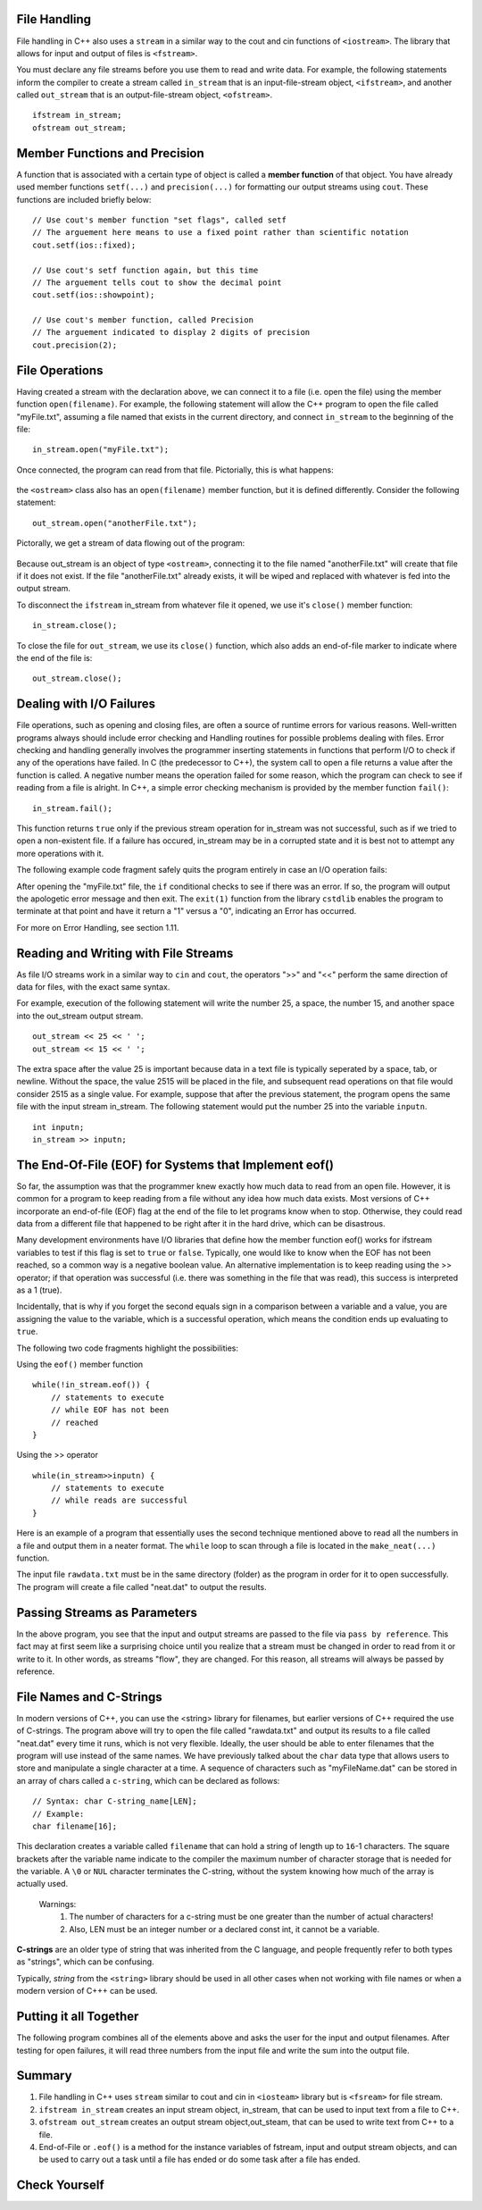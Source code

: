 ..  Copyright (C) Jan Pearce and Brad Miller
    This work is licensed under the Creative Commons Attribution-NonCommercial-ShareAlike 4.0 International License. To view a copy of this license, visit http://creativecommons.org/licenses/by-nc-sa/4.0/.


File Handling
~~~~~~~~~~~~~

File handling in C++ also uses a ``stream`` in a similar way to the cout and cin functions of ``<iostream>``. The library that allows for input and output of files is ``<fstream>``.

You must declare any file streams before you use them to read and write data. For example, the following statements inform the compiler to create a stream called ``in_stream`` that is an input-file-stream object, ``<ifstream>``, and another called ``out_stream`` that is an output-file-stream object, ``<ofstream>``.

::

    ifstream in_stream;
    ofstream out_stream;

Member Functions and Precision
~~~~~~~~~~~~~~~~~~~~~~~~~~~~~~

A function that is associated with a certain type of object is called a **member function** of that object. You have already used member functions ``setf(...)`` and ``precision(...)`` for formatting our output streams using ``cout``. These functions are included briefly below:

::

    // Use cout's member function "set flags", called setf
    // The arguement here means to use a fixed point rather than scientific notation
    cout.setf(ios::fixed);

    // Use cout's setf function again, but this time
    // The arguement tells cout to show the decimal point
    cout.setf(ios::showpoint);

    // Use cout's member function, called Precision
    // The arguement indicated to display 2 digits of precision
    cout.precision(2);

File Operations
~~~~~~~~~~~~~~~

Having created a stream with the declaration above, we can connect it to a file (i.e. open the file) using the member function ``open(filename)``. For example, the following statement will allow the C++ program to open the file called "myFile.txt", assuming a file named that exists in the current directory, and connect ``in_stream`` to the beginning of the file:

::

    in_stream.open("myFile.txt");

Once connected, the program can read from that file. Pictorially, this is what happens:

.. _fig_read_read:

.. figure:: Figures/Read_Open.jpg
  :align: center
  :alt: image

the ``<ostream>`` class also has an ``open(filename)`` member function, but it is defined differently. Consider the following statement:

::

    out_stream.open("anotherFile.txt");

Pictorally, we get a stream of data flowing out of the program:

.. _fig_read_write:

.. figure:: Figures/Write_Open.jpg
  :align: center
  :alt: image

Because out_stream is an object of type ``<ostream>``, connecting it to the file named "anotherFile.txt" will create that file if it does not exist. If the file "anotherFile.txt" already exists, it will be wiped and replaced with whatever is fed into the output stream.

To disconnect the ``ifstream`` in_stream from whatever file it opened, we use it's ``close()`` member function:

::

    in_stream.close();

To close the file for ``out_stream``, we use its ``close()`` function, which also adds an end-of-file marker to indicate where the end of the file is:

::

    out_stream.close();

Dealing with I/O Failures
~~~~~~~~~~~~~~~~~~~~~~~~~

File operations, such as opening and closing files, are often a source of runtime
errors for various reasons. Well-written programs always should include error checking
and Handling routines for possible problems dealing with files. Error checking
and handling generally involves the programmer inserting statements in functions
that perform I/O to check if any of the operations have failed. In C (the predecessor to C++),
the system call to open a file returns a value after the function is called.
A negative number means the operation failed for some reason, which the program can
check to see if reading from a file is alright. In C++, a simple error checking mechanism
is provided by the member function ``fail()``:

::

    in_stream.fail();

This function returns ``true`` only if the previous stream operation for in_stream
was not successful, such as if we tried to open a non-existent file. If a failure has
occured, in_stream may be in a corrupted state and it is best not to attempt any more
operations with it.

The following example code fragment safely quits the program entirely in case an I/O operation fails:

.. raw :: html

    <div>
        <iframe height="400px" width="100%" src="https://repl.it/@CodyWMitchell/File-Handling-1?lite=true" scrolling="no" frameborder="no" allowtransparency="true" allowfullscreen="true" sandbox="allow-forms allow-pointer-lock allow-popups allow-same-origin allow-scripts allow-modals"></iframe>
    </div>

After opening the "myFile.txt" file, the ``if`` conditional checks to see if there was an error. If so, the program will output the apologetic error message and then exit. The ``exit(1)`` function from the library ``cstdlib`` enables the program to terminate at that point and have it return a "1" versus a "0", indicating an Error has occurred.

For more on Error Handling, see section 1.11.

Reading and Writing with File Streams
~~~~~~~~~~~~~~~~~~~~~~~~~~~~~~~~~~~~~

As file I/O streams work in a similar way to ``cin`` and ``cout``, the operators ">>" and "<<" perform the same direction of data for files, with the exact same syntax.

For example, execution of the following statement will write the number 25, a space, the number 15, and another space into the out_stream output stream.

::

    out_stream << 25 << ' ';
    out_stream << 15 << ' ';

The extra space after the value 25 is important because data in a text file is typically seperated by a space, tab, or newline. Without the space, the value 2515 will be placed in the file, and subsequent read operations on that file would consider 2515 as a single value. For example, suppose that after the previous statement, the program opens the same file with the input stream in_stream. The following statement would put the number 25 into the variable ``inputn``.

::

    int inputn;
    in_stream >> inputn;

The End-Of-File (EOF) for Systems that Implement eof()
~~~~~~~~~~~~~~~~~~~~~~~~~~~~~~~~~~~~~~~~~~~~~~~~~~~~~~

So far, the assumption was that the programmer knew exactly how much data to read from
an open file. However, it is common for a program to keep reading from a file without
any idea how much data exists. Most versions of C++ incorporate an end-of-file (EOF)
flag at the end of the file to let programs know when to stop.
Otherwise, they could read data from a different file that happened to be
right after it in the hard drive, which can be disastrous.

Many development environments have I/O libraries that define how the member
function eof() works for ifstream variables to test if this flag is set to ``true`` or ``false``. Typically, one would like to know when the EOF has not been reached, so a common way is a negative boolean value. An alternative implementation is to keep reading using the >> operator; if that operation was successful (i.e. there was something in the file that was read), this success is interpreted as a 1 (true).

Incidentally, that is why if you forget the second equals sign in a comparison
between a variable and a value, you are assigning the value to the variable,
which is a successful operation, which means the condition ends up evaluating to ``true``.

The following two code fragments highlight the possibilities:

Using the ``eof()`` member function

::

    while(!in_stream.eof()) {
        // statements to execute
        // while EOF has not been
        // reached
    }

Using the >> operator

::

    while(in_stream>>inputn) {
        // statements to execute
        // while reads are successful
    }

Here is an example of a program that essentially uses the second technique
mentioned above to read all the numbers in a file and output them in a neater format.
The ``while`` loop to scan through a file is located in the ``make_neat(...)`` function.

.. raw :: html

    <div>
        <iframe height="400px" width="100%" src="https://repl.it/@CodyWMitchell/File-Handling-2?lite=true" scrolling="no" frameborder="no" allowtransparency="true" allowfullscreen="true" sandbox="allow-forms allow-pointer-lock allow-popups allow-same-origin allow-scripts allow-modals"></iframe>
    </div>

The input file ``rawdata.txt`` must be in the same directory (folder) as the program in order for it to open successfully. The program will create a file called "neat.dat" to output the results.

Passing Streams as Parameters
~~~~~~~~~~~~~~~~~~~~~~~~~~~~~

In the above program, you see that the input and output streams are passed to the file
via ``pass by reference``. This fact may at first seem like a surprising choice
until you realize that a stream must be changed in order to read from it or write to it.
In other words, as streams "flow", they are changed.
For this reason, all streams will always be passed by reference.

File Names and C-Strings
~~~~~~~~~~~~~~~~~~~~~~~~

In modern versions of C++, you can use the <string> library for filenames,
but earlier versions of C++ required the use of C-strings.
The program above will try to open the file called "rawdata.txt" and
output its results to a file called "neat.dat" every time it runs,
which is not very flexible. Ideally, the user should be able to enter
filenames that the program will use instead of the same names.
We have previously talked about the ``char`` data type that allows users to store
and manipulate a single character at a time. A sequence of characters such as "myFileName.dat"
can be stored in an array of chars called a ``c-string``, which can be declared as follows:

::

    // Syntax: char C-string_name[LEN];
    // Example:
    char filename[16];

This declaration creates a variable called ``filename`` that can hold a string of
length up to ``16``-1 characters.
The square brackets after the variable name indicate to the compiler the maximum
number of character storage that is needed for the variable.
A ``\0`` or ``NUL`` character terminates the C-string, without the system knowing how much of
the array is actually used.


    Warnings:
        1. The number of characters for a c-string must be one greater than the number of actual characters!
        2. Also, LEN must be an integer number or a declared const int, it cannot be a variable.

**C-strings** are an older type of string that was inherited from the C language, and people frequently refer to both types as "strings", which can be confusing.

Typically, `string` from the ``<string>`` library should be used in all other cases when not
working with file names or when a modern version of C+++ can be used.

Putting it all Together
~~~~~~~~~~~~~~~~~~~~~~~

The following program combines all of the elements above and asks the user for the input and output filenames. After testing for open failures, it will read three numbers from the input file and write the sum into the output file.

.. raw :: html

    <div>
        <iframe height="400px" width="100%" src="https://repl.it/@CodyWMitchell/File-Handling-3?lite=true" scrolling="no" frameborder="no" allowtransparency="true" allowfullscreen="true" sandbox="allow-forms allow-pointer-lock allow-popups allow-same-origin allow-scripts allow-modals"></iframe>
    </div>


Summary
~~~~~~~

1. File handling in C++ uses ``stream`` similar to cout and cin in ``<iosteam>`` library but is ``<fsream>`` for file stream.

2. ``ifstream in_stream`` creates an input stream object, in_stream, that can be used to input text from a file to C++.

3. ``ofstream out_stream`` creates an output stream object,out_steam, that can be used to write text from C++ to a file.

4. End-of-File or ``.eof()`` is a method for the instance variables of fstream, input and output stream objects, and can be used to carry out a task until a file has ended or do some task after a file has ended.


Check Yourself
~~~~~~~~~~~~~~


.. mchoice:: stream_library
   :multiple_answers:
   :answer_a: fstream
   :answer_b: ifstream
   :answer_c: ofstream
   :answer_d: iostream
   :correct: a,d
   :feedback_a: Yes, fstream is library for handling file input and output.
   :feedback_b: No, ifstream is an object type for handling input.
   :feedback_c: No, ofstream is an object type for handling output.
   :feedback_d: Yes, iostream is a library for handling console input and output.

   Which of the following are libraries for C++ input and output? (Choose all that are true.)


.. dragndrop:: dnd_streamuse
   :feedback: Which library is used for which task?
   :match_1: fstream|||I want to write to a file
   :match_2: iostream|||I want to write to the console

   Drag the corresponding library to what you would use it for.



.. fillintheblank:: file_reading

  Fill in the blank with the value of ``inputn`` when the following code runs.
  ::

      ifstream in_stream;
      ofstream out_stream;
      int inputn;

      out_stream.open("anotherFile.txt");
      out_stream << 25;
      out_stream << 15 << ' ';
      out_stream << 101 << ' ';

      in_stream.open("anotherFile.txt");
      in_stream >> inputn;
      cout << inputn;
      in_stream >> inputn;

  - :101: That is the correct answer! Good job!
    :25: No. Hint: ``inputn`` is changed twice.
    :2515: No. Hint: ``inputn`` is changed twice.
    :15: No. Hint: note that there is no space between the first 25 and 15!
    :.*: No. Hint: Observe what specific numbers are being written to the file!
